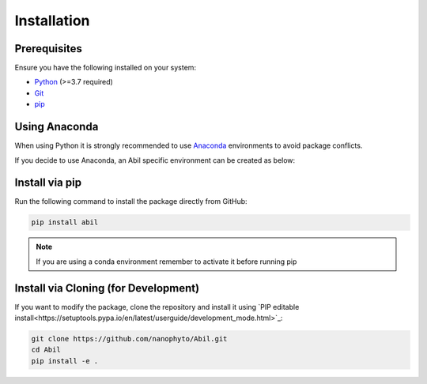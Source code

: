 .. _getting-started:

============
Installation
============

Prerequisites
-------------

Ensure you have the following installed on your system:

- `Python <https://www.python.org/downloads/>`_ (>=3.7 required)
- `Git <https://git-scm.com/downloads>`_
- `pip <https://pip.pypa.io/en/stable/installation/>`_

Using Anaconda
---------------
When using Python it is strongly recommended to use `Anaconda <https://docs.anaconda.com/miniconda/>`_ environments to avoid package conflicts.



If you decide to use Anaconda, an Abil specific environment can be created as below:

.. tab-set::

    .. tab-item:: Unix/MacOS
        
        To create a new Conda environment and install the dependencies from ``Abil/requirements.txt``, run the following commands:

        .. code-block:: sh

            # Create a new Conda environment (replace 'myenv' with your desired environment name)
            conda create --name myenv 

            # Activate the environment
            conda activate myenv

            # Install the dependencies from requirements.txt
            pip install -r /path/to/requirements.txt

    .. tab-item:: Windows
        
        To create a new Conda environment and install the dependencies from ``Abil\requirements.txt``, run the following commands in Command Prompt or Anaconda Prompt:

        .. code-block:: bat

            :: Create a new Conda environment (replace 'myenv' with your desired environment name)
            conda create --name myenv

            :: Activate the environment
            conda activate myenv

            :: Install the dependencies from requirements.txt
            pip install -r C:\path\to\requirements.txt

Install via pip
---------------

Run the following command to install the package directly from GitHub:

.. code-block:: sh

   pip install abil

.. note::
   If you are using a conda environment remember to activate it before running pip

Install via Cloning (for Development)
-------------------------------------

If you want to modify the package, clone the repository and install it using `PIP editable install<https://setuptools.pypa.io/en/latest/userguide/development_mode.html>`_:

.. code-block:: sh

   git clone https://github.com/nanophyto/Abil.git
   cd Abil
   pip install -e .